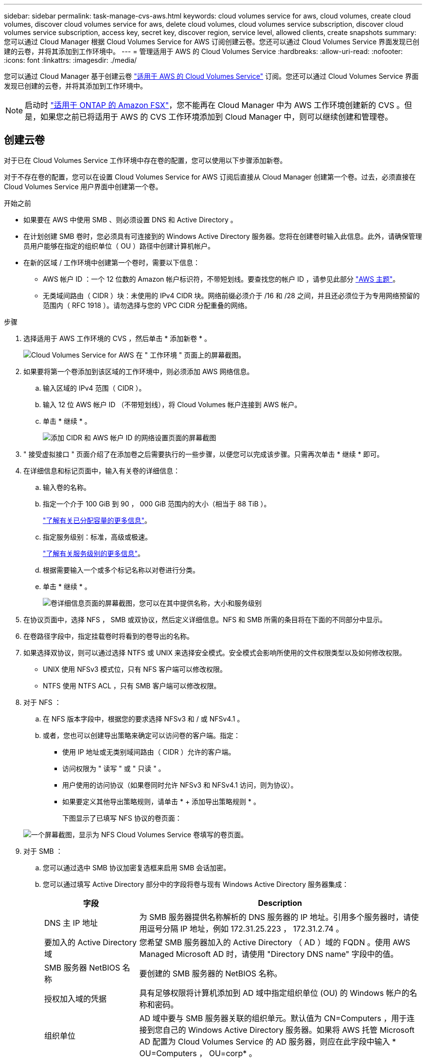 ---
sidebar: sidebar 
permalink: task-manage-cvs-aws.html 
keywords: cloud volumes service for aws, cloud volumes, create cloud volumes, discover cloud volumes service for aws, delete cloud volumes, cloud volumes service subscription, discover cloud volumes service subscription, access key, secret key, discover region, service level, allowed clients, create snapshots 
summary: 您可以通过 Cloud Manager 根据 Cloud Volumes Service for AWS 订阅创建云卷。您还可以通过 Cloud Volumes Service 界面发现已创建的云卷，并将其添加到工作环境中。 
---
= 管理适用于 AWS 的 Cloud Volumes Service
:hardbreaks:
:allow-uri-read: 
:nofooter: 
:icons: font
:linkattrs: 
:imagesdir: ./media/


[role="lead"]
您可以通过 Cloud Manager 基于创建云卷 https://cloud.netapp.com/cloud-volumes-service-for-aws["适用于 AWS 的 Cloud Volumes Service"^] 订阅。您还可以通过 Cloud Volumes Service 界面发现已创建的云卷，并将其添加到工作环境中。


NOTE: 启动时 link:https://docs.aws.amazon.com/fsx/latest/ONTAPGuide/what-is-fsx-ontap.html["适用于 ONTAP 的 Amazon FSX"^]，您不能再在 Cloud Manager 中为 AWS 工作环境创建新的 CVS 。但是，如果您之前已将适用于 AWS 的 CVS 工作环境添加到 Cloud Manager 中，则可以继续创建和管理卷。



== 创建云卷

对于已在 Cloud Volumes Service 工作环境中存在卷的配置，您可以使用以下步骤添加新卷。

对于不存在卷的配置，您可以在设置 Cloud Volumes Service for AWS 订阅后直接从 Cloud Manager 创建第一个卷。过去，必须直接在 Cloud Volumes Service 用户界面中创建第一个卷。

.开始之前
* 如果要在 AWS 中使用 SMB 、则必须设置 DNS 和 Active Directory 。
* 在计划创建 SMB 卷时，您必须具有可连接到的 Windows Active Directory 服务器。您将在创建卷时输入此信息。此外，请确保管理员用户能够在指定的组织单位（ OU ）路径中创建计算机帐户。
* 在新的区域 / 工作环境中创建第一个卷时，需要以下信息：
+
** AWS 帐户 ID ：一个 12 位数的 Amazon 帐户标识符，不带短划线。要查找您的帐户 ID ，请参见此部分 link:https://docs.aws.amazon.com/IAM/latest/UserGuide/console-account-alias.html["AWS 主题"^]。
** 无类域间路由（ CIDR ）块：未使用的 IPv4 CIDR 块。网络前缀必须介于 /16 和 /28 之间，并且还必须位于为专用网络预留的范围内（ RFC 1918 ）。请勿选择与您的 VPC CIDR 分配重叠的网络。




.步骤
. 选择适用于 AWS 工作环境的 CVS ，然后单击 * 添加新卷 * 。
+
image:screenshot_cvs_aws_cloud.gif["Cloud Volumes Service for AWS 在 \" 工作环境 \" 页面上的屏幕截图。"]

. 如果要将第一个卷添加到该区域的工作环境中，则必须添加 AWS 网络信息。
+
.. 输入区域的 IPv4 范围（ CIDR ）。
.. 输入 12 位 AWS 帐户 ID （不带短划线），将 Cloud Volumes 帐户连接到 AWS 帐户。
.. 单击 * 继续 * 。
+
image:screenshot_cvs_aws_network_setup.png["添加 CIDR 和 AWS 帐户 ID 的网络设置页面的屏幕截图"]



. " 接受虚拟接口 " 页面介绍了在添加卷之后需要执行的一些步骤，以便您可以完成该步骤。只需再次单击 * 继续 * 即可。
. 在详细信息和标记页面中，输入有关卷的详细信息：
+
.. 输入卷的名称。
.. 指定一个介于 100 GiB 到 90 ， 000 GiB 范围内的大小（相当于 88 TiB ）。
+
link:reference-cvs-service-levels-and-quotas.html#allocated-capacity["了解有关已分配容量的更多信息"^]。

.. 指定服务级别：标准，高级或极速。
+
link:reference-cvs-service-levels-and-quotas.html#service-levels["了解有关服务级别的更多信息"^]。

.. 根据需要输入一个或多个标记名称以对卷进行分类。
.. 单击 * 继续 * 。
+
image:screenshot_cvs_vol_details_page.png["卷详细信息页面的屏幕截图，您可以在其中提供名称，大小和服务级别"]



. 在协议页面中，选择 NFS ， SMB 或双协议，然后定义详细信息。NFS 和 SMB 所需的条目将在下面的不同部分中显示。
. 在卷路径字段中，指定挂载卷时将看到的卷导出的名称。
. 如果选择双协议，则可以通过选择 NTFS 或 UNIX 来选择安全模式。安全模式会影响所使用的文件权限类型以及如何修改权限。
+
** UNIX 使用 NFSv3 模式位，只有 NFS 客户端可以修改权限。
** NTFS 使用 NTFS ACL ，只有 SMB 客户端可以修改权限。


. 对于 NFS ：
+
.. 在 NFS 版本字段中，根据您的要求选择 NFSv3 和 / 或 NFSv4.1 。
.. 或者，您也可以创建导出策略来确定可以访问卷的客户端。指定：
+
*** 使用 IP 地址或无类别域间路由（ CIDR ）允许的客户端。
*** 访问权限为 " 读写 " 或 " 只读 " 。
*** 用户使用的访问协议（如果卷同时允许 NFSv3 和 NFSv4.1 访问，则为协议）。
*** 如果要定义其他导出策略规则，请单击 * + 添加导出策略规则 * 。
+
下图显示了已填写 NFS 协议的卷页面：

+
image:screenshot_cvs_nfs_details.png["一个屏幕截图，显示为 NFS Cloud Volumes Service 卷填写的卷页面。"]





. 对于 SMB ：
+
.. 您可以通过选中 SMB 协议加密复选框来启用 SMB 会话加密。
.. 您可以通过填写 Active Directory 部分中的字段将卷与现有 Windows Active Directory 服务器集成：
+
[cols="25,75"]
|===
| 字段 | Description 


| DNS 主 IP 地址 | 为 SMB 服务器提供名称解析的 DNS 服务器的 IP 地址。引用多个服务器时，请使用逗号分隔 IP 地址，例如 172.31.25.223 ， 172.31.2.74 。 


| 要加入的 Active Directory 域 | 您希望 SMB 服务器加入的 Active Directory （ AD ）域的 FQDN 。使用 AWS Managed Microsoft AD 时，请使用 "Directory DNS name" 字段中的值。 


| SMB 服务器 NetBIOS 名称 | 要创建的 SMB 服务器的 NetBIOS 名称。 


| 授权加入域的凭据 | 具有足够权限将计算机添加到 AD 域中指定组织单位 (OU) 的 Windows 帐户的名称和密码。 


| 组织单位 | AD 域中要与 SMB 服务器关联的组织单元。默认值为 CN=Computers ，用于连接到您自己的 Windows Active Directory 服务器。如果将 AWS 托管 Microsoft AD 配置为 Cloud Volumes Service 的 AD 服务器，则应在此字段中输入 * OU=Computers ， OU=corp* 。 
|===
+
下图显示了已填写 SMB 协议的卷页面：

+
image:screenshot_cvs_smb_details.png["一个屏幕截图，显示为 SMB Cloud Volumes Service 卷填写的卷页面。"]

+

TIP: 您应按照 AWS 安全组设置指南进行操作，以使云卷能够正确地与 Windows Active Directory 服务器集成。请参见 link:reference-security-groups-windows-ad-servers.html["适用于 Windows AD 服务器的 AWS 安全组设置"^] 有关详细信息 ...



. 在 "Volume from Snapshot" 页面中，如果要基于现有卷的快照创建此卷，请从 "Snapshot Name" 下拉列表中选择此快照。
. 在 "Snapshot 策略 " 页面中，您可以启用 Cloud Volumes Service 以根据计划为卷创建 Snapshot 副本。您可以现在执行此操作，也可以稍后编辑卷以定义快照策略。
+
请参见 link:task-manage-cloud-volumes-snapshots.html#create_or_modify_a_snapshot_policy["创建快照策略"^] 有关快照功能的详细信息。

. 单击 * 添加卷 * 。


此时，新卷将添加到工作环境中。

如果这是在此 AWS 订阅中创建的第一个卷，则需要启动 AWS 管理控制台以接受此 AWS 区域将使用的两个虚拟接口来连接所有云卷。请参见 https://docs.netapp.com/us-en/cloud_volumes/aws/media/cvs_aws_account_setup.pdf["《 NetApp Cloud Volumes Service for AWS 帐户设置指南》"^] 了解详细信息。

单击 * 添加卷 * 按钮后，您必须在 10 分钟内接受这些接口，否则系统可能会超时。如果发生这种情况，请发送电子邮件至 cvs-support@netapp.com ，并附上您的 AWS 客户 ID 和 NetApp 序列号。支持部门将修复问题描述，您可以重新启动入职流程。

然后继续 link:task-manage-cvs-aws.html#mount-the-cloud-volume["挂载云卷"]。



== 挂载云卷

您可以将云卷挂载到 AWS 实例。云卷当前支持适用于 Linux 和 UNIX 客户端的 NFSv3 和 NFSv4.1 ，以及适用于 Windows 客户端的 SMB 3.0 和 3.1.1 。

* 注意： * 请使用客户端支持的突出显示的协议 / 拨号。

.步骤
. 打开工作环境。
. 将鼠标悬停在卷上，然后单击 * 挂载卷 * 。
+
NFS 和 SMB 卷会显示该协议的挂载说明。双协议卷提供两组指令。

. 将鼠标悬停在命令上并将其复制到剪贴板，以简化此过程。只需在命令末尾添加目标目录 / 挂载点即可。
+
* NFS 示例： *

+
image:screenshot_cvs_aws_nfs_mount.png["NFS 卷的挂载说明"]

+
`rsize` 和 `wsize` 选项定义的最大 I/O 大小为 1048576 ，但对于大多数使用情形，建议使用的默认值为 65536 。

+
请注意，除非使用 `veRS=<NFS_version>` 选项指定版本，否则 Linux 客户端将默认使用 NFSv4.1 。

+
* SMB 示例： *

+
image:screenshot_cvs_aws_smb_mount.png["SMB 卷的挂载说明"]

. 使用 SSH 或 RDP 客户端连接到 Amazon Elastic Compute Cloud （ EC2 ）实例，然后按照实例的挂载说明进行操作。
+
完成挂载说明中的步骤后，您已成功将云卷挂载到 AWS 实例。





== 管理现有卷

您可以根据存储需求的变化管理现有卷。您可以查看，编辑，还原和删除卷。

.步骤
. 打开工作环境。
. 将鼠标悬停在卷上。
+
image:screenshot_cvs_aws_volume_hover_menu.png["卷悬停菜单的屏幕截图，可用于执行卷任务"]

. 管理卷：
+
[cols="30,70"]
|===
| 任务 | Action 


| 查看有关卷的信息 | 选择一个卷，然后单击 * 信息 * 。 


| 编辑卷（包括快照策略）  a| 
.. 选择一个卷，然后单击 * 编辑 * 。
.. 修改卷的属性，然后单击 * 更新 * 。




| 获取 nfs 或 smb mount 命令  a| 
.. 选择一个卷，然后单击 * 挂载此卷 * 。
.. 单击 * 复制 * 以复制命令。




| 按需创建 Snapshot 副本  a| 
.. 选择一个卷，然后单击 * 创建 Snapshot 副本 * 。
.. 根据需要更改快照名称，然后单击 * 创建 * 。




| 将卷替换为 Snapshot 副本的内容  a| 
.. 选择一个卷，然后单击 * 将卷还原到 Snapshot* 。
.. 选择一个 Snapshot 副本，然后单击 * 还原 * 。




| 删除 Snapshot 副本  a| 
.. 选择一个卷，然后单击 * 删除 Snapshot 副本 * 。
.. 选择要删除的 Snapshot 副本，然后单击 * 删除 * 。
.. 再次单击 * 删除 * 进行确认。




| 删除卷  a| 
.. 从所有客户端卸载卷：
+
*** 在 Linux 客户端上，使用 `umount` 命令。
*** 在 Windows 客户端上，单击 * 断开网络驱动器 * 。


.. 选择一个卷，然后单击 * 删除 * 。
.. 再次单击 * 删除 * 进行确认。


|===




== 从 Cloud Manager 中删除 Cloud Volumes Service

您可以从 Cloud Manager 中删除 Cloud Volumes Service for AWS 订阅以及所有现有卷。这些卷不会被删除，而是刚刚从 Cloud Manager 界面中删除。

.步骤
. 打开工作环境。
+
image:screenshot_cvs_aws_remove.png["选择从 Cloud Manager 中删除 Cloud Volumes Service 的选项的屏幕截图。"]

. 单击 image:screenshot_gallery_options.gif[""] 按钮，然后单击 * 删除 Cloud Volumes Service * 。
. 在确认对话框中，单击 * 删除 * 。




== 管理 Active Directory 配置

如果更改 DNS 服务器或 Active Directory 域，则需要在 Cloud Volumes Services 中修改 SMB 服务器，以便它可以继续为客户端提供存储。

如果不再需要 Active Directory ，也可以删除它的链接。

.步骤
. 打开工作环境。
. 单击 image:screenshot_gallery_options.gif[""] 按钮，然后单击 * 管理 Active Directory* 。
. 如果未配置 Active Directory ，则可以立即添加一个。如果配置了一个，则可以使用修改设置或将其删除 image:screenshot_gallery_options.gif[""] 按钮。
. 指定要加入的 Active Directory 的设置：
+
[cols="25,75"]
|===
| 字段 | Description 


| DNS 主 IP 地址 | 为 SMB 服务器提供名称解析的 DNS 服务器的 IP 地址。引用多个服务器时，请使用逗号分隔 IP 地址，例如 172.31.25.223 ， 172.31.2.74 。 


| 要加入的 Active Directory 域 | 您希望 SMB 服务器加入的 Active Directory （ AD ）域的 FQDN 。使用 AWS Managed Microsoft AD 时，请使用 "Directory DNS name" 字段中的值。 


| SMB 服务器 NetBIOS 名称 | 要创建的 SMB 服务器的 NetBIOS 名称。 


| 授权加入域的凭据 | 具有足够权限将计算机添加到 AD 域中指定组织单位 (OU) 的 Windows 帐户的名称和密码。 


| 组织单位 | AD 域中要与 SMB 服务器关联的组织单元。默认值为 CN=Computers ，用于连接到您自己的 Windows Active Directory 服务器。如果将 AWS 托管 Microsoft AD 配置为 Cloud Volumes Service 的 AD 服务器，则应在此字段中输入 * OU=Computers ， OU=corp* 。 
|===
. 单击 * 保存 * 以保存设置。

